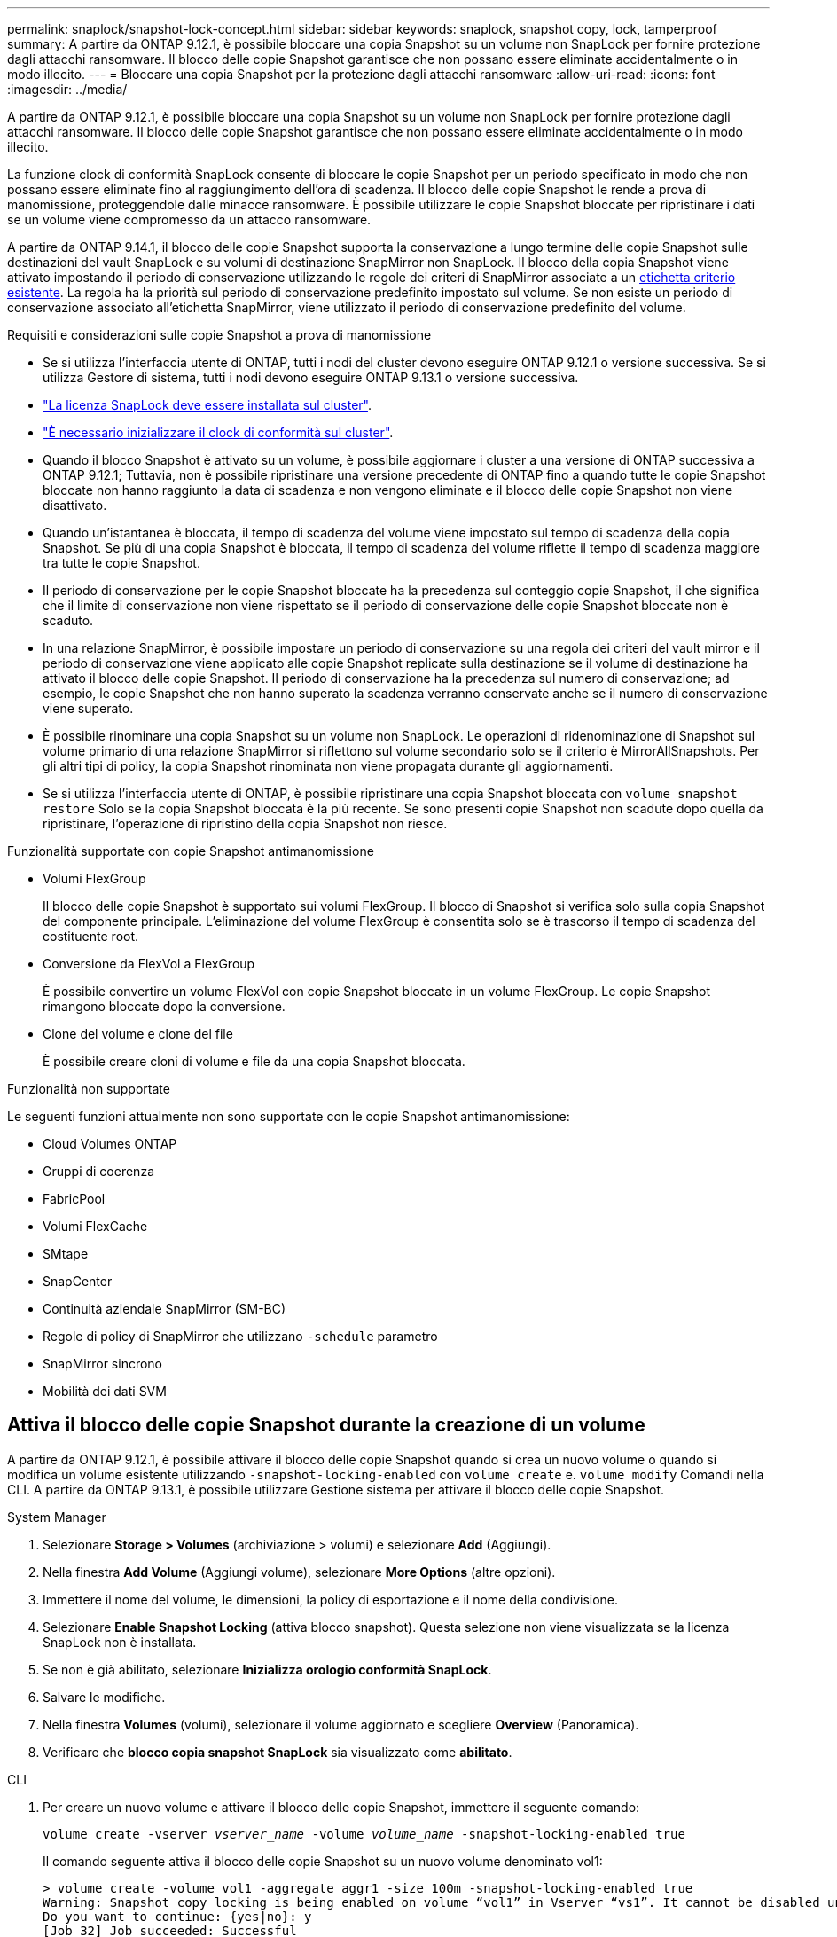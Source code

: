 ---
permalink: snaplock/snapshot-lock-concept.html 
sidebar: sidebar 
keywords: snaplock, snapshot copy, lock, tamperproof 
summary: A partire da ONTAP 9.12.1, è possibile bloccare una copia Snapshot su un volume non SnapLock per fornire protezione dagli attacchi ransomware. Il blocco delle copie Snapshot garantisce che non possano essere eliminate accidentalmente o in modo illecito. 
---
= Bloccare una copia Snapshot per la protezione dagli attacchi ransomware
:allow-uri-read: 
:icons: font
:imagesdir: ../media/


[role="lead"]
A partire da ONTAP 9.12.1, è possibile bloccare una copia Snapshot su un volume non SnapLock per fornire protezione dagli attacchi ransomware. Il blocco delle copie Snapshot garantisce che non possano essere eliminate accidentalmente o in modo illecito.

La funzione clock di conformità SnapLock consente di bloccare le copie Snapshot per un periodo specificato in modo che non possano essere eliminate fino al raggiungimento dell'ora di scadenza. Il blocco delle copie Snapshot le rende a prova di manomissione, proteggendole dalle minacce ransomware. È possibile utilizzare le copie Snapshot bloccate per ripristinare i dati se un volume viene compromesso da un attacco ransomware.

A partire da ONTAP 9.14.1, il blocco delle copie Snapshot supporta la conservazione a lungo termine delle copie Snapshot sulle destinazioni del vault SnapLock e su volumi di destinazione SnapMirror non SnapLock. Il blocco della copia Snapshot viene attivato impostando il periodo di conservazione utilizzando le regole dei criteri di SnapMirror associate a un xref:Modify an existing policy to apply long-term retention[etichetta criterio esistente]. La regola ha la priorità sul periodo di conservazione predefinito impostato sul volume. Se non esiste un periodo di conservazione associato all'etichetta SnapMirror, viene utilizzato il periodo di conservazione predefinito del volume.

.Requisiti e considerazioni sulle copie Snapshot a prova di manomissione
* Se si utilizza l'interfaccia utente di ONTAP, tutti i nodi del cluster devono eseguire ONTAP 9.12.1 o versione successiva. Se si utilizza Gestore di sistema, tutti i nodi devono eseguire ONTAP 9.13.1 o versione successiva.
* link:https://docs.netapp.com/us-en/ontap/system-admin/install-license-task.html["La licenza SnapLock deve essere installata sul cluster"].
* link:https://docs.netapp.com/us-en/ontap/snaplock/initialize-complianceclock-task.html["È necessario inizializzare il clock di conformità sul cluster"].
* Quando il blocco Snapshot è attivato su un volume, è possibile aggiornare i cluster a una versione di ONTAP successiva a ONTAP 9.12.1; Tuttavia, non è possibile ripristinare una versione precedente di ONTAP fino a quando tutte le copie Snapshot bloccate non hanno raggiunto la data di scadenza e non vengono eliminate e il blocco delle copie Snapshot non viene disattivato.
* Quando un'istantanea è bloccata, il tempo di scadenza del volume viene impostato sul tempo di scadenza della copia Snapshot. Se più di una copia Snapshot è bloccata, il tempo di scadenza del volume riflette il tempo di scadenza maggiore tra tutte le copie Snapshot.
* Il periodo di conservazione per le copie Snapshot bloccate ha la precedenza sul conteggio copie Snapshot, il che significa che il limite di conservazione non viene rispettato se il periodo di conservazione delle copie Snapshot bloccate non è scaduto.
* In una relazione SnapMirror, è possibile impostare un periodo di conservazione su una regola dei criteri del vault mirror e il periodo di conservazione viene applicato alle copie Snapshot replicate sulla destinazione se il volume di destinazione ha attivato il blocco delle copie Snapshot. Il periodo di conservazione ha la precedenza sul numero di conservazione; ad esempio, le copie Snapshot che non hanno superato la scadenza verranno conservate anche se il numero di conservazione viene superato.
* È possibile rinominare una copia Snapshot su un volume non SnapLock. Le operazioni di ridenominazione di Snapshot sul volume primario di una relazione SnapMirror si riflettono sul volume secondario solo se il criterio è MirrorAllSnapshots. Per gli altri tipi di policy, la copia Snapshot rinominata non viene propagata durante gli aggiornamenti.
* Se si utilizza l'interfaccia utente di ONTAP, è possibile ripristinare una copia Snapshot bloccata con `volume snapshot restore` Solo se la copia Snapshot bloccata è la più recente. Se sono presenti copie Snapshot non scadute dopo quella da ripristinare, l'operazione di ripristino della copia Snapshot non riesce.


.Funzionalità supportate con copie Snapshot antimanomissione
* Volumi FlexGroup
+
Il blocco delle copie Snapshot è supportato sui volumi FlexGroup. Il blocco di Snapshot si verifica solo sulla copia Snapshot del componente principale. L'eliminazione del volume FlexGroup è consentita solo se è trascorso il tempo di scadenza del costituente root.

* Conversione da FlexVol a FlexGroup
+
È possibile convertire un volume FlexVol con copie Snapshot bloccate in un volume FlexGroup. Le copie Snapshot rimangono bloccate dopo la conversione.

* Clone del volume e clone del file
+
È possibile creare cloni di volume e file da una copia Snapshot bloccata.



.Funzionalità non supportate
Le seguenti funzioni attualmente non sono supportate con le copie Snapshot antimanomissione:

* Cloud Volumes ONTAP
* Gruppi di coerenza
* FabricPool
* Volumi FlexCache
* SMtape
* SnapCenter
* Continuità aziendale SnapMirror (SM-BC)
* Regole di policy di SnapMirror che utilizzano `-schedule` parametro
* SnapMirror sincrono
* Mobilità dei dati SVM




== Attiva il blocco delle copie Snapshot durante la creazione di un volume

A partire da ONTAP 9.12.1, è possibile attivare il blocco delle copie Snapshot quando si crea un nuovo volume o quando si modifica un volume esistente utilizzando `-snapshot-locking-enabled` con `volume create` e. `volume modify` Comandi nella CLI. A partire da ONTAP 9.13.1, è possibile utilizzare Gestione sistema per attivare il blocco delle copie Snapshot.

[role="tabbed-block"]
====
.System Manager
--
. Selezionare *Storage > Volumes* (archiviazione > volumi) e selezionare *Add* (Aggiungi).
. Nella finestra *Add Volume* (Aggiungi volume), selezionare *More Options* (altre opzioni).
. Immettere il nome del volume, le dimensioni, la policy di esportazione e il nome della condivisione.
. Selezionare *Enable Snapshot Locking* (attiva blocco snapshot). Questa selezione non viene visualizzata se la licenza SnapLock non è installata.
. Se non è già abilitato, selezionare *Inizializza orologio conformità SnapLock*.
. Salvare le modifiche.
. Nella finestra *Volumes* (volumi), selezionare il volume aggiornato e scegliere *Overview* (Panoramica).
. Verificare che *blocco copia snapshot SnapLock* sia visualizzato come *abilitato*.


--
.CLI
--
. Per creare un nuovo volume e attivare il blocco delle copie Snapshot, immettere il seguente comando:
+
`volume create -vserver _vserver_name_ -volume _volume_name_ -snapshot-locking-enabled true`

+
Il comando seguente attiva il blocco delle copie Snapshot su un nuovo volume denominato vol1:

+
[listing]
----
> volume create -volume vol1 -aggregate aggr1 -size 100m -snapshot-locking-enabled true
Warning: Snapshot copy locking is being enabled on volume “vol1” in Vserver “vs1”. It cannot be disabled until all locked Snapshot copies are past their expiry time. A volume with unexpired locked Snapshot copies cannot be deleted.
Do you want to continue: {yes|no}: y
[Job 32] Job succeeded: Successful
----


--
====


== Attiva il blocco delle copie Snapshot su un volume esistente

A partire da ONTAP 9.12.1, è possibile attivare il blocco delle copie Snapshot su un volume esistente utilizzando l'interfaccia utente di ONTAP. A partire da ONTAP 9.13.1, è possibile utilizzare Gestione sistema per attivare il blocco delle copie Snapshot su un volume esistente.

[role="tabbed-block"]
====
.System Manager
--
. Selezionare *Storage > Volumes* (Storage > volumi).
. Selezionare image:icon_kabob.gif["alt=Opzioni di menu"] E scegliere *Modifica > Volume*.
. Nella finestra *Edit Volume* (Modifica volume), individuare la sezione Snapshot Copies (Local) Settings (Impostazioni snapshot Copies (locali)) e selezionare *Enable Snapshot Locking* (attiva blocco snapshot).
+
Questa selezione non viene visualizzata se la licenza SnapLock non è installata.

. Se non è già abilitato, selezionare *Inizializza orologio conformità SnapLock*.
. Salvare le modifiche.
. Nella finestra *Volumes* (volumi), selezionare il volume aggiornato e scegliere *Overview* (Panoramica).
. Verificare che *blocco copia snapshot SnapLock* sia visualizzato come *abilitato*.


--
.CLI
--
. Per modificare un volume esistente per attivare il blocco delle copie Snapshot, immettere il seguente comando:
+
`volume modify -vserver _vserver_name_ -volume _volume_name_ -snapshot-locking-enabled true`



--
====


== Creare una policy di copia Snapshot bloccata e applicare la conservazione

A partire da ONTAP 9.12.1, è possibile creare criteri di copia Snapshot per applicare un periodo di conservazione delle copie Snapshot e applicare il criterio a un volume per bloccare le copie Snapshot per il periodo specificato. È inoltre possibile bloccare una copia Snapshot impostando manualmente un periodo di conservazione. A partire da ONTAP 9.13.1, è possibile utilizzare Gestione sistema per creare policy di blocco delle copie Snapshot e applicarle a un volume.



=== Creare un criterio di blocco delle copie Snapshot

[role="tabbed-block"]
====
.System Manager
--
. Accedere a *Storage > Storage VM* e selezionare una storage VM.
. Selezionare *Impostazioni*.
. Individuare *Snapshot Policies* e selezionare image:icon_arrow.gif["alt=freccia"].
. Nella finestra *Add Snapshot Policy*, inserire il nome del criterio.
. Selezionare image:icon_add.gif["alt=Aggiungi"].
. Fornire i dettagli della pianificazione della copia Snapshot, inclusi il nome della pianificazione, il numero massimo di copie Snapshot da conservare e il periodo di conservazione SnapLock.
. Nella colonna *SnapLock Retention Period*, immettere il numero di ore, giorni, mesi o anni per conservare le copie Snapshot. Ad esempio, un criterio di copia Snapshot con un periodo di conservazione di 5 giorni blocca una copia Snapshot per 5 giorni dal momento della creazione e non può essere eliminata durante tale periodo. Sono supportati i seguenti intervalli di periodi di conservazione:
+
** Anni: 0 - 100
** Mesi: 0 - 1200
** Giorni: 0 - 36500
** Orario: 0 - 24


. Salvare le modifiche.


--
.CLI
--
. Per creare un criterio di copia Snapshot, immettere il seguente comando:
+
`volume snapshot policy create -policy policy_name -enabled true -schedule1 _schedule1_name_ -count1 _maximum_Snapshot_copies -retention-period1 _retention_period_`

+
Il seguente comando crea un criterio di blocco delle copie Snapshot:

+
[listing]
----
cluster1> volume snapshot policy create -policy policy_name -enabled true -schedule1 hourly -count1 24 -retention-period1 "1 days"
----
+
Una copia Snapshot non viene sostituita se è in stato di conservazione attivo; in altri termini, il conteggio delle trattenute non viene rispettato se sono presenti copie Snapshot bloccate che non sono ancora scadute.



--
====


=== Applicare un criterio di blocco a un volume

[role="tabbed-block"]
====
.System Manager
--
. Selezionare *Storage > Volumes* (Storage > volumi).
. Selezionare image:icon_kabob.gif["alt=Opzioni di menu"] E scegliere *Modifica > Volume*.
. Nella finestra *Edit Volume* (Modifica volume), selezionare *Schedule Snapshot Copies* (Pianifica copie Snapshot).
. Selezionare il criterio di copia Snapshot di blocco dall'elenco.
. Se il blocco della copia Snapshot non è già attivato, selezionare *Enable Snapshot Locking* (attiva blocco Snapshot).
. Salvare le modifiche.


--
.CLI
--
. Per applicare un criterio di blocco delle copie Snapshot a un volume esistente, immettere il seguente comando:
+
`volume modify -volume volume_name -vserver vserver_name -snapshot-policy policy_name`



--
====


=== Applica il periodo di conservazione durante la creazione manuale della copia Snapshot

È possibile applicare un periodo di conservazione delle copie Snapshot quando si crea manualmente una copia Snapshot. Il blocco della copia Snapshot deve essere attivato sul volume, altrimenti l'impostazione del periodo di conservazione viene ignorata.

[role="tabbed-block"]
====
.System Manager
--
. Selezionare *Storage > Volumes* (archiviazione > volumi) e selezionare un volume.
. Nella pagina dei dettagli del volume, selezionare la scheda *copie Snapshot*.
. Selezionare image:icon_add.gif["alt=icona Aggiungi"].
. Inserire il nome della copia Snapshot e la data di scadenza del SnapLock. È possibile selezionare il calendario per scegliere la data e l'ora di scadenza della conservazione.
. Salvare le modifiche.
. Nella pagina *volumi > copie Snapshot*, selezionare *Mostra/Nascondi* e scegliere *ora scadenza SnapLock* per visualizzare la colonna *ora scadenza SnapLock* e verificare che il tempo di conservazione sia impostato.


--
.CLI
--
. Per creare manualmente una copia Snapshot e applicare un periodo di conservazione a blocchi, immettere il seguente comando:
+
`volume snapshot create -volume _volume_name_ -snapshot _snapshot_copy_name_ -snaplock-expiry-time _expiration_date_time_`

+
Il seguente comando crea una nuova copia Snapshot e imposta il periodo di conservazione:

+
[listing]
----
cluster1> volume snapshot create -vserver vs1 -volume vol1 -snapshot snap1 -snaplock-expiry-time "11/10/2022 09:00:00"
----


--
====


=== Applicare il periodo di conservazione a una copia Snapshot esistente

[role="tabbed-block"]
====
.System Manager
--
. Selezionare *Storage > Volumes* (archiviazione > volumi) e selezionare un volume.
. Nella pagina dei dettagli del volume, selezionare la scheda *copie Snapshot*.
. Selezionare la copia Snapshot, quindi image:icon_kabob.gif["alt=Opzioni di menu"]E scegliere *Modify SnapLock Expiration Time* (Modifica ora di scadenza protocollo). È possibile selezionare il calendario per scegliere la data e l'ora di scadenza della conservazione.
. Salvare le modifiche.
. Nella pagina *volumi > copie Snapshot*, selezionare *Mostra/Nascondi* e scegliere *ora scadenza SnapLock* per visualizzare la colonna *ora scadenza SnapLock* e verificare che il tempo di conservazione sia impostato.


--
.CLI
--
. Per applicare manualmente un periodo di conservazione a una copia Snapshot esistente, immettere il seguente comando:
+
`volume snapshot modify-snaplock-expiry-time -volume _volume_name_ -snapshot _snapshot_copy_name_ -expiry-time _expiration_date_time_`

+
Nell'esempio seguente viene applicato un periodo di conservazione a una copia Snapshot esistente:

+
[listing]
----
cluster1> volume snapshot modify-snaplock-expiry-time -volume vol1 -snapshot snap2 -expiry-time "11/10/2022 09:00:00"
----


--
====


=== Modifica di un criterio esistente per applicare la conservazione a lungo termine

A partire da ONTAP 9.14.1, è possibile modificare una policy SnapMirror esistente aggiungendo una regola per impostare la conservazione a lungo termine delle copie Snapshot. La regola viene utilizzata per ignorare il periodo di conservazione dei volumi predefinito sulle destinazioni del vault SnapLock e sui volumi di destinazione non SnapLock SnapMirror.

. Aggiunta di una regola a una policy SnapMirror esistente:
+
`snapmirror policy add-rule -vserver <SVM name> -policy <policy name> -snapmirror-label <label name> -keep <number of Snapshot copies> -retention-period [<integer> days|months|years]`

+
Nell'esempio seguente viene creata una regola che applica un periodo di conservazione di 6 mesi al criterio esistente denominato "lockvault":

+
[listing]
----
snapmirror policy add-rule -vserver vs1 -policy lockvault -snapmirror-label test1 -keep 10 -retention-period "6 months"
----

